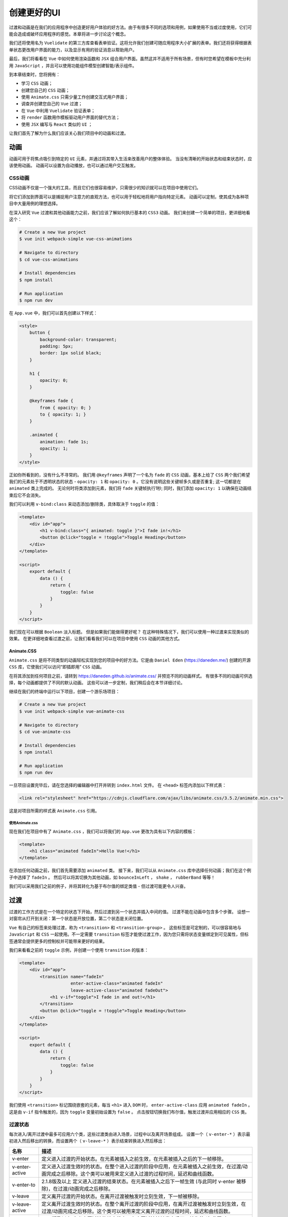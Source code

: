*******
创建更好的UI
*******
过渡和动画是在我们的应用程序中创造更好用户体验的好方法。由于有很多不同的选项和用例，如果使用不当或过度使用，它们可能会造成或破坏应用程序的感觉。本章将进一步讨论这个概念。

我们还将使用名为 ``Vuelidate`` 的第三方库查看表单验证。这将允许我们创建可随应用程序大小扩展的表单。我们还将获得根据表单状态更改用户界面的能力，以及显示有用的验证消息以帮助用户。

最后，我们将看看在 ``Vue`` 中如何使用渲染函数和 ``JSX`` 组合用户界面。虽然这并不适用于所有场景，但有时您希望在模板中充分利用 ``JavaScript`` ，并且可以使用功能组件模型创建智能/表示组件。

到本章结束时，您将拥有：

- 学习 ``CSS`` 动画；
- 创建您自己的 ``CSS`` 动画；
- 使用 ``Animate.css`` 只需少量工作创建交互式用户界面；
- 调查并创建您自己的 ``Vue`` 过渡；
- 在 ``Vue`` 中利用 ``Vuelidate`` 验证表单；
- 将 ``render`` 函数用作模板驱动用户界面的替代方法；
- 使用 ``JSX`` 编写与 ``React`` 类似的 ``UI`` ；

让我们首先了解为什么我们应该关心我们项目中的动画和过渡。

动画
====
动画可用于将焦点吸引到特定的 ``UI`` 元素，并通过将其带入生活来改善用户的整体体验。 当没有清晰的开始状态和结束状态时，应该使用动画。 动画可以设置为自动播放，也可以通过用户交互触发。

CSS动画
--------
CSS动画不仅是一个强大的工具，而且它们也很容易维护，只需很少的知识就可以在项目中使用它们。

将它们添加到界面可以是捕捉用户注意力的直观方法，也可以用于轻松地将用户指向特定元素。 动画可以定制，使其成为各种项目中大量用例的理想选择。

在深入研究 ``Vue`` 过渡和其他动画能力之前，我们应该了解如何执行基本的 ``CSS3`` 动画。 我们来创建一个简单的项目，更详细地看这个：

.. code-block:: shell

    # Create a new Vue project
    $ vue init webpack-simple vue-css-animations

    # Navigate to directory
    $ cd vue-css-animations

    # Install dependencies
    $ npm install

    # Run application
    $ npm run dev

在 ``App.vue`` 中，我们可以首先创建以下样式：

.. code-block:: css

    <style>
        button {
            background-color: transparent;
            padding: 5px;
            border: 1px solid black;
        }

        h1 {
            opacity: 0;
        }

        @keyframes fade {
            from { opacity: 0; }
            to { opacity: 1; }
        }

        .animated {
            animation: fade 1s;
            opacity: 1;
        }
    </style>

正如你所看到的，没有什么不寻常的。 我们用 ``@keyframes`` 声明了一个名为 ``fade`` 的 ``CSS`` 动画，基本上给了 ``CSS`` 两个我们希望我们的元素处于不透明状态的状态 - ``opacity: 1`` 和 ``opacity: 0`` 。它没有说明这些关键帧多久或是否重复; 这一切都是在 ``animated`` 类上完成的。 无论何时将类添加到元素，我们将 ``fade`` 关键帧执行1秒; 同时，我们添加 ``opacity: 1`` 以确保在动画结束后它不会消失。

我们可以利用 ``v-bind:class`` 来动态添加/删除类，具体取决于 ``toggle`` 的值：

.. code-block:: html

    <template>
        <div id="app">
            <h1 v-bind:class="{ animated: toggle }">I fade in!</h1>
            <button @click="toggle = !toggle">Toggle Heading</button>
        </div>
    </template>

    <script>
        export default {
            data () {
                return {
                    toggle: false
                }
            }
        }
    </script>

我们现在可以根据 ``Boolean`` 淡入标题。 但是如果我们能做得更好呢？ 在这种特殊情况下，我们可以使用一种过渡来实现类似的效果。 在更详细地查看过渡之前，让我们看看我们可以在项目中使用 ``CSS`` 动画的其他方式。

Animate.CSS
^^^^^^^^^^^
``Animate.css`` 是将不同类型的动画轻松实现到您的项目中的好方法。它是由 ``Daniel Eden`` (https://daneden.me/) 创建的开源 ``CSS`` 库，它使我们可以访问“即插即用” ``CSS`` 动画。

在将其添加到任何项目之前，请转到 https://daneden.github.io/animate.css/ 并预览不同的动画样式。 有很多不同的动画可供选择，每个动画都提供了不同的默认动画。 这些可以进一步定制，我们稍后会在本节详细讨论。

继续在我们的终端中运行以下项目，创建一个游乐场项目：

.. code-block:: shell

    # Create a new Vue project
    $ vue init webpack-simple vue-animate-css

    # Navigate to directory
    $ cd vue-animate-css

    # Install dependencies
    $ npm install

    # Run application
    $ npm run dev

一旦项目设置完毕后，请在您选择的编辑器中打开并转到 ``index.html`` 文件。 在 ``<head>`` 标签内添加以下样式表：

.. code-block:: html

    <link rel="stylesheet" href="https://cdnjs.cloudflare.com/ajax/libs/animate.css/3.5.2/animate.min.css">

这是对项目所需的样式表 ``Animate.css`` 引用。

使用Animate.css
"""""""""""""""
现在我们在项目中有了 ``Animate.css`` ，我们可以将我们的 ``App.vue`` 更改为具有以下内容的模板：

.. code-block:: html

    <template>
        <h1 class="animated fadeIn">Hello Vue!</h1>
    </template>

在添加任何动画之前，我们首先需要添加 ``animated`` 类。 接下来，我们可以从 ``Animate.css`` 库中选择任何动画；我们在这个例子中选择了 ``fadeIn`` 。 然后可以将其切换为其他动画，如 ``bounceInLeft`` ， ``shake`` ， ``rubberBand`` 等等！

我们可以采用我们之前的例子，并将其转化为基于布尔值的绑定类值 - 但过渡可能更令人兴奋。

过渡
====
过渡的工作方式是在一个特定的状态下开始，然后过渡到另一个状态并插入中间的值。 过渡不能在动画中包含多个步骤。 设想一对窗帘从打开到关闭：第一个状态是开放位置，第二个状态是关闭位置。

``Vue`` 有自己的标签来处理过渡，称为 ``<transition>`` 和 ``<transition-group>`` 。 这些标签是可定制的，可以很容易地与 ``JavaScript`` 和 ``CSS`` 一起使用。不一定需要 ``transition`` 标签才能使过渡工作，因为您只需将状态变量绑定到可见属性，但标签通常会提供更多的控制权并可能带来更好的结果。

我们来看看之前的 ``toggle`` 示例，并创建一个使用 ``transition`` 的版本：

.. code-block:: html

    <template>
        <div id="app">
            <transition name="fadeIn"
                        enter-active-class="animated fadeIn"
                        leave-active-class="animated fadeOut">
                <h1 v-if="toggle">I fade in and out!</h1>
            </transition>
            <button @click="toggle = !toggle">Toggle Heading</button>
        </div>
    </template>

    <script>
        export default {
            data () {
                return {
                    toggle: false
                }
            }
        }
    </script>

我们使用 ``<transition>`` 标记围绕嵌套的元素，每当 ``<h1>`` 进入 ``DOM`` 时， ``enter-active-class`` 应用 ``animated fadeIn`` 。 这是由 ``v-if`` 指令触发的，因为 ``toggle`` 变量初始设置为 ``false`` 。 点击按钮切换我们布尔值，触发过渡并应用相应的 ``CSS`` 类。

过渡状态
--------
每次进入/离开过渡中最多可应用六个类，这些过渡类由进入场景，过程中以及离开场景组成。 设置一个（ ``v-enter-*`` ）表示最初进入然后移出的转换，而设置两个（ ``v-leave-*`` ）表示结束转换进入然后移出：

+----------------+---------------------------------------------------------------------------------------------------------------------------------------------------------------------+
| 名称           | 描述                                                                                                                                                                |
+================+=====================================================================================================================================================================+
| v-enter        | 定义进入过渡的开始状态。在元素被插入之前生效，在元素被插入之后的下一帧移除。                                                                                        |
+----------------+---------------------------------------------------------------------------------------------------------------------------------------------------------------------+
| v-enter-active | 定义进入过渡生效时的状态。在整个进入过渡的阶段中应用，在元素被插入之前生效，在过渡/动画完成之后移除。这个类可以被用来定义进入过渡的过程时间，延迟和曲线函数。       |
+----------------+---------------------------------------------------------------------------------------------------------------------------------------------------------------------+
| v-enter-to     | 2.1.8版及以上 定义进入过渡的结束状态。在元素被插入之后下一帧生效 (与此同时 v-enter 被移除)，在过渡/动画完成之后移除。                                               |
+----------------+---------------------------------------------------------------------------------------------------------------------------------------------------------------------+
| v-leave        | 定义离开过渡的开始状态。在离开过渡被触发时立刻生效，下一帧被移除。                                                                                                  |
+----------------+---------------------------------------------------------------------------------------------------------------------------------------------------------------------+
| v-leave-active | 定义离开过渡生效时的状态。在整个离开过渡的阶段中应用，在离开过渡被触发时立刻生效，在过渡/动画完成之后移除。这个类可以被用来定义离开过渡的过程时间，延迟和曲线函数。 |
+----------------+---------------------------------------------------------------------------------------------------------------------------------------------------------------------+
| v-leave-to     | 2.1.8版及以上 定义离开过渡的结束状态。在离开过渡被触发之后下一帧生效 (与此同时 v-leave 被删除)，在过渡/动画完成之后移除。                                           |
+----------------+---------------------------------------------------------------------------------------------------------------------------------------------------------------------+

每个进入和离开过渡都有一个前缀，该前缀在表中显示为 ``v`` 的默认值，因为过渡本身没有名称。 将输入或离开过渡添加到项目中时，理想情况下适当的命名约定应适用于充当唯一标识符。 如果您打算在项目中使用多个过渡，并且可以通过简单的赋值操作完成，这可以提供帮助：

.. code-block:: html

    <transition name="my-transition">

表单验证
========
在整本书中，我们已经看到了各种不同的方式，我们可以通过类似 ``v-mode`` 来捕获用户输入。我们将使用名为 ``Vuelidate`` 的第三方库根据特定的规则集进行模型验证。 让我们通过在终端中运行以下内容来创建一个游乐场项目：

.. code-block:: shell

    # Create a new Vue project
    $ vue init webpack-simple vue-validation

    # Navigate to directory
    $ cd vue-validation

    # Install dependencies
    $ npm install

    # Install Vuelidate
    $ npm install vuelidate

    # Run application
    $ npm run dev

什么是Vuelidate
---------------
``Vuelidate`` 是一个开源的轻量级库，可帮助我们用各种验证上下文执行模型验证。 验证可以在功能上进行组合，并且与其他库（如 ``Moment`` ， ``Vuex`` 等）也可以很好地协作。 由于我们已经使用 ``npm install vuelidate`` 将其安装到了我们的项目中，我们现在需要在 ``main.js`` 中将其注册为插件：

.. code-block:: js

    import Vue from 'vue';
    import Vuelidate from 'vuelidate';
    import App from './App.vue';

    Vue.use(Vuelidate);

    new Vue({
      el: '#app',
      validations: {},
      render: h => h(App),
    });

将空验证对象添加到我们的主 ``Vue`` 实例，可在整个项目中启动 ``Vuelidate`` 的 ``$v`` 。 这样，我们就可以使用 ``$v`` 对象来获取有关我们的 ``Vue`` 实例中所有组件的 ``Vue`` 实例中表单当前状态的信息。

使用Vuelidate
-------------
让我们创建一个基本表单，允许我们输入 ``firstName`` ， ``lastName`` ， ``email`` 和 ``password`` 。 这将允许我们在 ``Vuelidate`` 中添加验证规则并在屏幕上将其可视化：

.. code-block:: html

    <template>
        <div>
            <form class="form" @submit.prevent="onSubmit">
                <div class="input">
                    <label for="email">Email</label>
                    <input
                            type="email"
                            id="email"
                            v-model.trim="email">
                </div>
                <div class="input">
                    <label for="firstName">First Name</label>
                    <input
                            type="text"
                            id="firstName"
                            v-model.trim="firstName">
                </div>
                <div class="input">
                    <label for="lastName">Last Name</label>
                    <input
                            type="text"
                            id="lastName"
                            v-model.trim="lastName">
                </div>
                <div class="input">
                    <label for="password">Password</label>
                    <input
                            type="password"
                            id="password"
                            v-model.trim="password">
                </div>
                <button type="submit">Submit</button>
            </form>
        </div>
    </template>
    <script>
        export default {
            data() {
                return {
                    email: '',
                    password: '',
                    firstName: '',
                    lastName: '',
                };
            },
            methods: {
                onSubmit(){
                }
            },
        }
    </script>

这里有很多事情要做，所以让我们一步一步分解：

1. 我们使用 ``\@submit.prevent`` 指令创建一个新表单，以便在提交表单时不会重新加载页面，这与在此表单上调用提交并调用事件的 ``preventDefault`` 一样；
2. 接下来，我们将 ``v-model.trim`` 添加到每个表单输入元素，以便修剪任何空白字符并将输入捕获为变量；
3. 我们在数据函数中定义了这些变量，以便它们是反应性的；
4. 提交按钮被定义为 ``type="submit"`` ，以便当它被点击时，表单的提交功能被运行；
5. 我们正在创建一个空白的 ``onSubmit`` 函数，我们很快就会创建它；

现在，我们需要添加 ``@input`` 事件，并在每个输入元素上调用 ``touch`` 事件，绑定到数据属性 ``v-model`` ，并为字段提供验证，如下所示：

.. code-block:: html

    <div class="input">
        <label for="email">Email</label>
        <input
                type="email"
                id="email"
                @input="$v.email.$touch()"
                v-model.trim="email">
    </div>
    <div class="input">
        <label for="firstName">First Name</label>
        <input
                type="text"
                id="firstName"
                v-model.trim="firstName"
                @input="$v.firstName.$touch()">
    </div>
    <div class="input">
        <label for="lastName">Last Name</label>
        <input
                type="text"
                id="lastName"
                v-model.trim="lastName"
                @input="$v.lastName.$touch()">
    </div>
    <div class="input">
        <label for="password">Password</label>
        <input
                type="password"
                id="password"
                v-model.trim="password"
                @input="$v.password.$touch()">
    </div>

然后，我们可以通过从 ``Vuelidate`` 中导入验证并添加与表单元素相对应的验证对象，将 ``Validations`` 添加到我们的 ``Vue`` 实例中。

``Vuelidate`` 将使用我们的 ``data`` 变量同的名称来绑定验证规则，如下所示：

.. code-block:: js

    import { required, email } from 'vuelidate/lib/validators';

    export default {
     // Omitted
      validations: {
        email: {
          required,
          email,
        },
        firstName: {
          required,
        },
        lastName: {
          required,
        },
        password: {
          required,
        }
      },
    }

我们只需导入必须的电子邮件验证器并将其应用于每个模型项目。 这基本上确保我们所有的项目都是必需的，并且电子邮件输入与电子邮件正则表达式匹配。 然后，我们可以通过添加以下内容来查看表单和每个字段的当前状态：

.. code-block:: html

    <div class="validators">
        <pre>{{$v}}</pre>
     </div>

然后，我们可以添加一些样式来显示右侧的验证和左侧的表单：

.. code-block:: css

    <style>
    .form {
     display: inline-block;
     text-align: center;
     width: 49%;
    }
    .validators {
     display: inline-block;
     width: 49%;
     text-align: center;
     vertical-align: top;
    }
    .input {
     padding: 5px;
    }
    </style>

显示表单错误
^^^^^^^^^^^^
我们可以在 ``$v.model_name`` 对象（其中 ``model_name`` 等于 ``email`` ， ``firstName`` ， ``lastName`` 或 ``password`` ）中使用 ``$invalid`` 布尔值来显示消息或更改我们的表单字段的外观。 首先添加一个名为 ``error`` 的新类，添加一个红色边框包围输入字段：

.. code-block:: css

    <style>
        input:focus {
          outline: none;
        }
        .error {
          border: 1px solid red;
        }
    </style>

然后，只要输入字段无效，就可以有条件地使用 ``v-bind:class`` ：

.. code-block:: html

    <div class="input">
        <label for="email">Email</label>
        <input
                :class="{ error: $v.email.$error }"
                type="email"
                id="email"
                @input="$v.email.$touch()"
                v-model.trim="email">
    </div>
    <div class="input">
        <label for="firstName">First Name</label>
        <input
                :class="{ error: $v.firstName.$error }"
                type="text"
                id="firstName"
                v-model.trim="firstName"
                @input="$v.firstName.$touch()">
    </div>
    <div class="input">
        <label for="lastName">Last Name</label>
        <input
                :class="{ error: $v.lastName.$error}"
                type="text"
                id="lastName"
                v-model.trim="lastName"
                @input="$v.lastName.$touch()">
    </div>
    <div class="input">
        <label for="password">Password</label>
        <input
                :class="{ error: $v.password.$error }"
                type="password"
                id="password"
                v-model.trim="password"
                @input="$v.password.$touch()">
    </div>

当该字段无效或有效，这会给我们以下结果：

.. image:: ./images/8-1.png

随后，如果是这种情况，我们可以显示一条错误消息。 这可以根据您想要显示的消息类型以多种方式完成。 我们以 ``email`` 输入为例，并在 ``email`` 字段的电子邮件地址无效时显示错误消息：

.. code-block:: html

    <div class="input">
        <label for="email">Email</label>
        <input
                :class="{ error: $v.email.$error }"
                type="email"
                id="email"
                @input="$v.email.$touch()"
                v-model.trim="email">

        <p class="error-message" v-if="!$v.email.email">Please enter a valid email address</p>
    </div>

    // Omitted
    <style>
        .error-message {
            color: red;
        }
    </style>

正如我们从 ``$v`` 对象的表示中看到的那样，当字段有一个有效的电子邮件地址时， ``email`` 布尔值为 ``true`` ，如果不是，则为 ``false`` 。 虽然这会检查电子邮件是否正确，但不会检查该字段是否为空。 让我们添加另一个错误消息，该消息根据 ``required`` 验证器来检查它：

.. code-block:: html

    <p class="error-message" v-if="!$v.email.email">Please enter a valid email address.</p>
    <p class="error-message" v-if="!$v.email.required">Email must not be empty.</p>

如果我们想要，我们甚至可以更进一步，创建我们自己的包装器组件，它将渲染每个字段的各种错误消息。 让我们填写我们的错误消息的其余部分，并检查表单元素是否已被触发（是 ``$dirty`` ）：

.. code-block:: html

    <div class="input">
        <label for="email">Email</label>
        <input
                :class="{ error: $v.email.$error }"
                type="email"
                id="email"
                @input="$v.email.$touch()"
                v-model.trim="email">

        <div v-if="$v.email.$dirty">
            <p class="error-message" v-if="!$v.email.email">Please enter a valid email address.</p>
            <p class="error-message" v-if="!$v.email.required">Email must not be empty.</p>
        </div>

    </div>
    <div class="input">
        <label for="firstName">First Name</label>
        <input
                :class="{ error: $v.firstName.$error }"
                type="text"
                id="firstName"
                v-model.trim="firstName"
                @input="$v.firstName.$touch()">

        <div v-if="$v.firstName.$dirty">
            <p class="error-message" v-if="!$v.firstName.required">First Name must not be empty.</p>
        </div>
    </div>
    <div class="input">
        <label for="lastName">Last Name</label>
        <input
                :class="{ error: $v.lastName.$error}"
                type="text"
                id="lastName"
                v-model.trim="lastName"
                @input="$v.lastName.$touch()">

        <div v-if="$v.lastName.$dirty">
            <p class="error-message" v-if="!$v.lastName.required">Last Name must not be empty.</p>
        </div>
    </div>
    <div class="input">
        <label for="password">Password</label>
        <input
                :class="{ error: $v.password.$error }"
                type="password"
                id="password"
                v-model.trim="password"
                @input="$v.password.$touch()">

        <div v-if="$v.password.$dirty">
            <p class="error-message" v-if="!$v.password.required">Password must not be empty.</p>
        </div>
    </div>

密码验证
^^^^^^^^
在创建用户帐户时，密码通常会输入两次并且符合最小长度。 让我们添加另一个字段和一些更多的验证规则来执行此操作：

.. code-block:: js

    import { required, email, minLength, sameAs } from 'vuelidate/lib/validators';

    export default {
        // Omitted
        data() {
            return {
                email: '',
                password: '',
                repeatPassword: '',
                firstName: '',
                lastName: '',
            };
        },
        validations: {
            email: {
                required,
                email,
            },
            firstName: {
                required,
            },
            lastName: {
                required,
            },
            password: {
                required,
                minLength: minLength(6),
            },
            repeatPassword: {
                required,
                minLength: minLength(6),
                sameAsPassword: sameAs('password'),
            },
        },
    }

我们已经完成了以下工作：

1. 将 ``repeatPassword`` 字段添加到我们的数据对象，以便它可以保存重复的密码；
2. 从 ``Vuelidate`` 导入 ``minLength`` 和 ``sameAs`` 验证器；
3. 向 ``password`` 验证器添加了6个字符的 ``minLength`` ；
4. 添加 ``sameAs`` 验证程序以强制执行 ``repeatPassword`` 应遵循与 ``password`` 相同的验证规则的事实；

由于我们现在有适当的密码验证，我们可以添加新的字段并显示任何错误消息：

.. code-block:: html

    <div class="input">
        <label for="email">Email</label>
        <input
                :class="{ error: $v.email.$error }"
                type="email"
                id="email"
                @input="$v.email.$touch()"
                v-model.trim="email">

        <div v-if="$v.email.$dirty">
            <p class="error-message" v-if="!$v.email.email">Please enter a valid email address.</p>
            <p class="error-message" v-if="!$v.email.required">Email must not be empty.</p>
        </div>

    </div>
    <div class="input">
        <label for="firstName">First Name</label>
        <input
                :class="{ error: $v.firstName.$error }"
                type="text"
                id="firstName"
                v-model.trim="firstName"
                @input="$v.firstName.$touch()">

        <div v-if="$v.firstName.$dirty">
            <p class="error-message" v-if="!$v.firstName.required">First Name must not be empty.</p>
        </div>
    </div>
    <div class="input">
        <label for="lastName">Last Name</label>
        <input
                :class="{ error: $v.lastName.$error}"
                type="text"
                id="lastName"
                v-model.trim="lastName"
                @input="$v.lastName.$touch()">

        <div v-if="$v.lastName.$dirty">
            <p class="error-message" v-if="!$v.lastName.required">Last Name must not be empty.</p>
        </div>
    </div>
    <div class="input">
        <label for="password">Password</label>
        <input
                :class="{ error: $v.password.$error }"
                type="password"
                id="password"
                v-model.trim="password"
                @input="$v.password.$touch()">

        <div v-if="$v.password.$dirty">
            <p class="error-message" v-if="!$v.password.required">Password must not be empty.</p>
        </div>
    </div>
    <div class="input">
        <label for="repeatPassword">Repeat Password</label>
        <input
                :class="{ error: $v.repeatPassword.$error }"
                type="password"
                id="repeatPassword"
                v-model.trim="repeatPassword"
                @input="$v.repeatPassword.$touch()">

        <div v-if="$v.repeatPassword.$dirty">
            <p class="error-message" v-if="!$v.repeatPassword.sameAsPassword">Passwords must be identical.</p>

            <p class="error-message" v-if="!$v.repeatPassword.required">Password must not be empty.</p>
        </div>
    </div>

表单提交
^^^^^^^^
接下来，如果表单无效，我们可以禁用我们的 ``Submit`` 按钮：

.. code-block:: html

    <button :disabled="$v.$invalid" type="submit">Submit</button>

我们也可以通过 ``this.$v.$invalid`` 来获得这个值。 以下是我们如何检查表单是否无效，然后根据表单元素创建用户对象的示例：

.. code-block:: js

    methods: {
        onSubmit() {
            if(!this.$v.$invalid) {
                const user = {
                    email: this.email,
                    firstName: this.firstName,
                    lastName: this.lastName,
                    password: this.password,
                    repeatPassword: this.repeatPassword
                }

                // Submit the object to an API of sorts
            }
        },
    },

如果你想以这种方式使用你的数据，你可能更喜欢这样设置你的数据对象：

.. code-block:: js

    data() {
        return {
            user: {
                email: '',
                password: '',
                repeatPassword: '',
                firstName: '',
                lastName: '',
            }
        };
    },

我们现在已经创建了一个适当的验证表单！

渲染/功能组件
=============
我们将绕过验证和动画，考虑使用功能组件和渲染函数来提高应用程序性能。 您也可能会听到这些被称为“表示组件” ，因为它们是无状态的，只能接收数据作为输入 ``prop`` 。

到目前为止，我们只使用 ``template`` 标签声明了组件的标记，但也可以使用 ``render`` 函数（如 ``src/main.js`` 中所示）：

.. code-block:: js

    import Vue from 'vue'
    import App from './App.vue'

    new Vue({
      el: '#app',
      render: h => h(App)
    })

``h`` 来自于 ``hyperscript`` ，它允许我们使用 ``JavaScript`` 创建/描述 ``DOM`` 节点。 在渲染函数中，我们只是渲染 ``App`` 组件，将来我们会更详细地讨论这个。 ``Vue`` 创建了一个虚拟 ``DOM`` ，使得比使用实际的 ``DOM`` 更简单（以及在处理大量元素时提高性能）。

渲染元素
--------
我们可以用下面的对象代替我们的 ``App.vue`` 组件，它需要一个 ``render`` 对象和 ``hyperscript`` 而不是使用 ``template`` ：

.. code-block:: js

    <script>
    export default {
        render(h) {
            return h('h1', 'Hello render!')
        }
    }
    </script>

然后这将渲染一个带有 ``'Hello render!'`` 文本节点的新 ``h1`` 标签。 然后这被称为 ``VNode`` （虚拟节点）和多个描述整个树的 ``VNodes`` （虚拟 ``DOM`` 节点）。 现在让我们看看如何在 ``ul`` 中显示项目列表：

.. code-block:: js

    render(h){
        h('ul', [
            h('li', 'Evan You'),
            h('li', 'Edd Yerburgh'),
            h('li', 'Paul Halliday')
        ])
    }

.. image:: ./images/8-2.png

认识到我们只能用 ``hyperscript`` 渲染一个根节点是很重要的。 这个限制对于我们的模板是一样的，所以我们期望我们将项目包装在 ``div`` 中，如下所示：

.. code-block:: js

    render(h) {
        return h('div', [
            h('ul', [
                h('li', 'Evan You'),
                h('li', 'Edd Yerburgh'),
                h('li', 'Paul Halliday')
            ])
        ])
    }

属性
^^^^
我们还可以将样式元素和各种其他属性传递给我们渲染的项目。 以下是使用样式对象将每个项目的颜色更改为红色的示例：

.. code-block:: js

    h('div', [
        h('ul', { style: { color: 'red' } }, [
            h('li', 'Evan You'),
            h('li', 'Edd Yerburgh'),
            h('li', 'Paul Halliday')
        ])
    ])

正如你想象的，我们可以添加尽可能多的样式属性，以及我们期望的额外选项，例如 ``props`` ,  ``directives`` , ``on`` （点击处理程序）等等。 让我们看看我们如何使用 ``props`` 映射元素来渲染一个组件。

组件和props
^^^^^^^^^^^
让我们使用一个 ``prop`` 在 ``components/ListItem.vue`` 下创建一个名为 ``ListItem`` 的组件。 我们将渲染此组件来代替我们的 ``li`` ，并映射包含各种 ``names`` 的数组。 注意我们为何为 ``Vue`` 实例添加 ``functional: true`` 选项； 这告诉 ``Vue`` ，这纯粹是一个表示组件，它不会有任何状态：

.. code-block:: js

    <script>
    export default {
        props: ['name'],
        functional: true
    }
    </script>

使用我们的 ``render`` 函数，``h`` 通常也被引用为 ``createElement`` ，并且因为我们处于 ``JavaScript`` 上下文中，所以我们可以利用数组运算符（如 ``map`` ， ``filter`` ， ``reduce`` 等）。 让我们用 ``map`` 动态生成组件的静态名称：

.. code-block:: js

    import ListItem from './components/ListItem.vue';

    export default {
        data() {
            return {
                names: ['Evan You', 'Edd Yerburgh', 'Paul Halliday']
            }
        },
        render(createElement) {
            return createElement('div', [
                createElement('ul',
                    this.names.map(name =>
                        createElement(ListItem,
                            {props: { name: name } })
                    ))
            ])
        }
    }

我们需要做的最后一件事是为我们的组件添加一个 ``render`` 函数。 作为第二个参数，我们可以访问上下文对象，这使我们可以访问诸如 ``props`` 之类的选项。 在这个例子中，我们假定 ``name`` ``prop`` 总是存在的，并且不是 ``null`` 或 ``undefined`` ：

.. code-block:: js

    export default {
        props: ['name'],
        functional: true,
        render(createElement, context) {
            return createElement('li', context.props.name)
        }
    }

我们现在有一个元素列表，其中包含作为 ``prop`` 传递的项：

.. image:: ./images/8-3.png

JSX
^^^^
虽然这是一个伟大的思想实践，但是在大多数情况下，模板更具优越性 有时候你想在组件内部使用渲染函数，在这种情况下，使用 ``JSX`` 可能会更简单。

通过在我们的终端中运行以下代码，将 ``JSX`` 的 ``babel`` 插件添加到我们的项目中：

.. code-block:: shell

    $ npm i -D babel-helper-vue-jsx-merge-props babel-plugin-syntax-jsx babel-plugin-transform-vue-jsx

然后，我们可以更新我们的 ``.babelrc`` 以使用新的插件：

.. code-block:: json

    {
      "presets": [
        ["env", { "modules": false }],
        "stage-3"
      ],
      "plugins": ["transform-vue-jsx"]
    }

这允许我们重写我们的渲染函数以利用更简单的语法：

.. code-block:: js

    render(h) {
        return (
            <div>
                <ul>
                    { this.names.map(name => <ListItem name={name} />) }
                </ul>
            </div>
        )
    }

这更具说明性，也更容易维护。 在引擎盖下，它正在通过 ``Babel`` 转录成以前的 ``hyperscript`` 格式。

总结
====
在本章中，我们学习了如何利用 ``Vue`` 项目中的 ``CSS`` 动画和过渡。 这使我们能够使用户体验更加流畅，并改善应用程序的外观和感觉。

我们还了解了如何使用渲染方法构建 ``UI`` ；这涉及到使用 ``HyperScript`` 创建 ``VNodes`` ，然后使用 ``JSX`` 进行更简洁的抽象。 虽然您可能不想在项目中使用 ``JSX`` ，但如果您使用过 ``React`` ，则可能会觉得更舒服。

